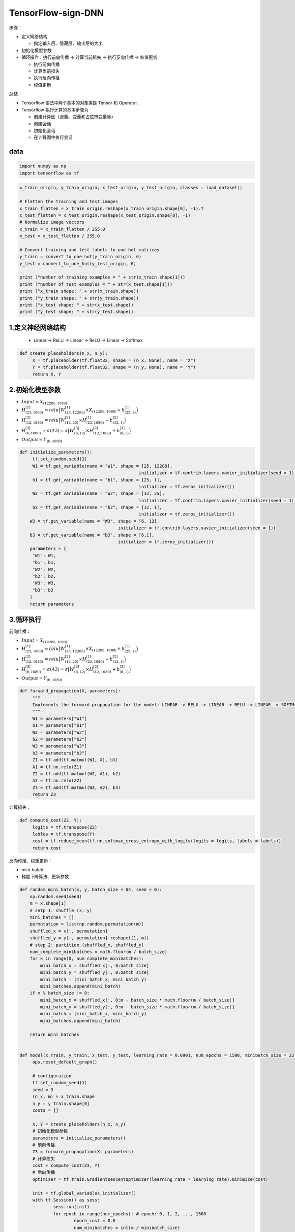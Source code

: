 .. _header-n0:

TensorFlow-sign-DNN
===================

步骤：

-  定义网络结构

   -  指定输入层、隐藏层、输出层的大小

-  初始化模型参数

-  循环操作：执行前向传播 => 计算当前损失 => 执行反向传播 => 权值更新

   -  执行前向传播

   -  计算当前损失

   -  执行反向传播

   -  权值更新

总结：

-  Tensorflow 语法中两个基本的对象类是 Tensor 和 Operator.

-  Tensorflow 执行计算的基本步骤为

   -  创建计算图（张量、变量和占位符变量等）

   -  创建会话

   -  初始化会话

   -  在计算图中执行会话

.. _header-n39:

data
----

.. image:: ../../../images/shoushi.png
   :alt: 

.. code:: python

   import numpy as np
   import tensorflow as tf

.. code:: python

   x_train_origin, y_train_origin, x_test_origin, y_test_origin, classes = load_dataset()

   # Flatten the training and test images
   x_train_flatten = x_train_origin.reshape(x_train_origin.shape[0], -1).T
   x_test_flatten = x_test_origin.reshape(x_test_origin.shape[0], -1)
   # Normalize image vectors 
   x_train = x_train_flatten / 255.0
   x_test = x_test_flatten / 255.0

   # Convert training and test labels to one hot matrices
   y_train = convert_to_one_hot(y_train_origin, 6)
   y_test = convert_to_one_hot(y_test_origin, 6)

   print ("number of training examples = " + str(x_train.shape[1]))
   print ("number of test examples = " + str(x_test.shape[1]))
   print ("x_train shape: " + str(x_train.shape))
   print ("y_train shape: " + str(y_train.shape))
   print ("x_test shape: " + str(x_test.shape))
   print ("y_test shape: " + str(y_test.shape))

.. _header-n43:

1.定义神经网络结构
------------------

   -  Linear -> ReLU -> Linear -> ReLU -> Linear -> Softmax

.. code:: python

   def create_placeholders(n_x, n_y):
   	X = tf.placeholder(tf.float32, shape = (n_x, None), name = "X")
   	Y = tf.placeholder(tf.float32, shape = (n_y, None), name = "Y")
   	return X, Y

.. _header-n49:

2.初始化模型参数
----------------

-  :math:`Input = X_{(12288, 1080)}`

-  :math:`H_{(25, 1080)}^{[1]} = relu\Big(W_{(25, 12288)}^{[1]} \times X_{(12288, 1080)} + b_{(25, 1)}^{[1]}\Big)`

-  :math:`H_{(12, 1080)}^{[2]} = relu\Big(W_{(12, 25)}^{[2]} \times H_{(25, 1080)}^{[1]} + b_{(12, 1)}^{[2]}\Big)`

-  :math:`H_{(6, 1080)}^{[3]} = \sigma(A3) = \sigma\Big(W_{(6, 12)}^{[3]} \times H_{(12, 1080)}^{[2]} + b_{(6, 1)}^{[3]}\Big)`

-  :math:`Output = Y_{(6, 1080)}`

.. code:: python

   def initialize_parameters():
   	tf.set_random.seed(1)
   	W1 = tf.get_variable(name = "W1", shape = [25, 12288], 
   						 initializer = tf.contrib.layers.xavier_initializer(seed = 1))
   	b1 = tf.get_variable(name = "b1", shape = [25, 1], 
   						 initializer = tf.zeros_initializer())
   	W2 = tf.get_variable(name = "W2", shape = [12, 25], 
   						 initializer = tf.contrib.layers.xavier_initializer(seed = 1))
   	b2 = tf.get_variable(name = "b2", shape = [12, 1], 
   						 initializer = tf.zeros_initializer())
       W3 = tf.get_variable(name = "W3", shape = [6, 12], 
       					 initializer = tf.contrib.layers.xavier_initializer(seed = 1))
       b3 = tf.get_variable(name = "b3", shape = [6,1], 
       					 initializer = tf.zeros_initializer())
       parameters = {
       	"W1": W1,
       	"b1": b1,
       	"W2": W2,
       	"b2": b2,
       	"W3": W3,
       	"b3": b3
       }
       return parameters

.. _header-n62:

3.循环执行
----------

前向传播：

-  :math:`Input = X_{(12288, 1080)}`

-  :math:`H_{(25, 1080)}^{[1]} = relu\Big(W_{(25, 12288)}^{[1]} \times X_{(12288, 1080)} + b_{(25, 1)}^{[1]}\Big)`

-  :math:`H_{(12, 1080)}^{[2]} = relu\Big(W_{(12, 25)}^{[2]} \times H_{(25, 1080)}^{[1]} + b_{(12, 1)}^{[2]}\Big)`

-  :math:`H_{(6, 1080)}^{[3]} = \sigma(A3) = \sigma\Big(W_{(6, 12)}^{[3]} \times H_{(12, 1080)}^{[2]} + b_{(6, 1)}^{[3]}\Big)`

-  :math:`Output = Y_{(6, 1080)}`

.. code:: python

   def forward_propagation(X, parameters):
   	"""
   	Implements the forward propagation for the model: LINEAR -> RELU -> LINEAR -> RELU -> LINEAR -> SOFTMAX
   	"""
   	W1 = parameters["W1"]
   	b1 = parameters["b1"]
   	W2 = parameters["W2"]
   	b2 = parameters["b2"]
   	W3 = parameters["W3"]
   	b3 = parameters["b3"]
   	Z1 = tf.add(tf.matmul(W1, X), b1)
   	A1 = tf.nn.relu(Z1)
   	Z2 = tf.add(tf.matmul(W2, A1), b2)
   	A2 = tf.nn.relu(Z2)
   	Z3 = tf.add(tf.matmul(W3, A2), b3)
   	return Z3

计算损失：

.. code:: python

   def compute_cost(Z3, Y):
   	logits = tf.transpose(Z3)
   	lables = tf.transpose(Y)
   	cost = tf.reduce_mean(tf.nn.softmax_cross_entropy_with_logits(logits = logits, labels = labels))
   	return cost

反向传播、权重更新：

-  mini-batch

-  梯度下降算法、更新参数

.. code:: python

   def random_mini_batch(x, y, batch_size = 64, seed = 0):
       np.random.seed(seed)
       m = x.shape[1]
       # setp 1: shuffle (x, y)
       mini_batches = []
       permutation = list(np.random.permutation(m))
       shuffled_x = x[:, permutation]
       shuffled_y = y[:, permutation].reshape((1, m))
       # step 2: partition (shuffled_x, shuffled_y)
       num_complete_minibatches = math.floor(m / batch_size)
       for k in range(0, num_complete_minibatches):
           mini_batch_x = shuffled_x[:, 0:batch_size]
           mini_batch_y = shuffled_y[:, 0:batch_size]
           mini_batch = (mini_batch_x, mini_batch_y)
           mini_batches.append(mini_batch)
       if m % batch_size != 0:
           mini_batch_x = shuffled_x[:, 0:m - batch_size * math.floor(m / batch_size)]
           mini_batch_y = shuffled_y[:, 0:m - batch_size * math.floor(m / batch_size)]
           mini_batch = (mini_batch_x, mini_batch_y)
           mini_batches.append(mini_batch)

       return mini_batches


   def model(x_train, y_train, x_test, y_test, learning_rate = 0.0001, num_epochs = 1500, minibatch_size = 32, print_cost = True):
   	ops.reset_default_graph()

   	# configuration
   	tf.set_random_seed(1)
   	seed = 3
   	(n_x, m) = x_train.shape
   	n_y = y_train.shape[0]
   	costs = []

   	X, Y = create_placeholders(n_x, n_y)
   	# 初始化模型参数
   	parameters = initialize_parameters()
   	# 前向传播
   	Z3 = forward_propagation(X, parameters)
   	# 计算损失
   	cost = compute_cost(Z3, Y)
   	# 后向传播
   	optimizer = tf.train.GradientDescentOptimizer(learning_rate = learning_rate).minimize(cost)

   	init = tf.global_variables_initializer()
   	with tf.Session() as sess:
   		sess.run(init)
   		for epoch in range(num_epochs): # epoch: 0, 1, 2, ..., 1500
   			epoch_cost = 0.0
   			num_minibatches = int(m / minibatch_size)
   			seed += 1
   			minibatches = random_mini_batch(x_train, y_train, minibatch_size, seed)
   			for minibatch in minibatches:
   				(minibatch_x, minibatch_y) = minibatch 
   				_, minibatch_cost = sess.run([optimizer, cost], feed_dict = {X: minibatch_x, Y: minibatch_y})
   				epoch_cost += minibatch_cost / num_minibatches

   		if print_cost == True and epoch % 100 == 0:
   			print("Cost after epoch %i: %f" % (epoch, epoch_cost))
   		if print_cost == True and epoch % 5 == 0:
   			costs.append(epoch_cost)

   		# 模型结果可视化
   		plt.plot(np.squeeze(costs))
   		plt.ylabel('cost')
           plt.xlabel('iterations (per tens)')
           plt.title("Learning rate =" + str(learning_rate))
           plt.show()

           parameters = sess.run(parameters)        
           print ("Parameters have been trained!")

           correct_prediction = tf.equal(tf.argmax(Z3), tf.argmax(Y))
           accuracy = tf.reduce_mean(tf.cast(correct_prediction, "float"))       
           print ("Train Accuracy:", accuracy.eval({X: x_train, Y: y_train}))        
           print ("Test Accuracy:", accuracy.eval({X: x_test, Y: y_test}))   

           return parameters

执行模型：

.. code:: python

   parameters = model(x_train, y_train, x_test, y_test)
